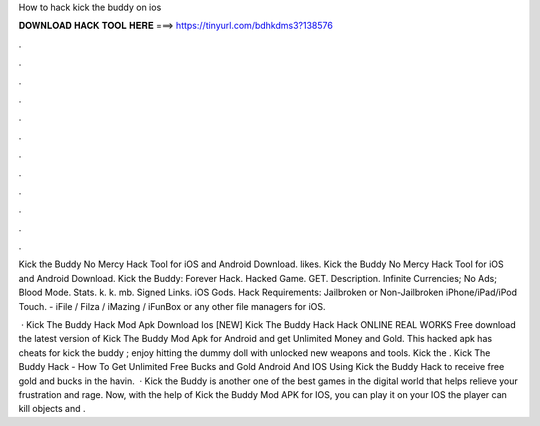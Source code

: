 How to hack kick the buddy on ios



𝐃𝐎𝐖𝐍𝐋𝐎𝐀𝐃 𝐇𝐀𝐂𝐊 𝐓𝐎𝐎𝐋 𝐇𝐄𝐑𝐄 ===> https://tinyurl.com/bdhkdms3?138576



.



.



.



.



.



.



.



.



.



.



.



.

Kick the Buddy No Mercy Hack Tool for iOS and Android Download. likes. Kick the Buddy No Mercy Hack Tool for iOS and Android Download. Kick the Buddy: Forever Hack. Hacked Game. GET. Description. Infinite Currencies; No Ads; Blood Mode. Stats. k. k. mb. Signed Links. iOS Gods. Hack Requirements: Jailbroken or Non-Jailbroken iPhone/iPad/iPod Touch. - iFile / Filza / iMazing / iFunBox or any other file managers for iOS.

 · Kick The Buddy Hack Mod Apk Download Ios [NEW] Kick The Buddy Hack Hack ONLINE REAL WORKS Free download the latest version of Kick The Buddy Mod Apk for Android and get Unlimited Money and Gold. This hacked apk has cheats for kick the buddy ; enjoy hitting the dummy doll with unlocked new weapons and tools. Kick the . Kick The Buddy Hack - How To Get Unlimited Free Bucks and Gold Android And IOS Using Kick the Buddy Hack to receive free gold and bucks in the  havin.  · Kick the Buddy is another one of the best games in the digital world that helps relieve your frustration and rage. Now, with the help of Kick the Buddy Mod APK for IOS, you can play it on your IOS  the player can kill objects and .
